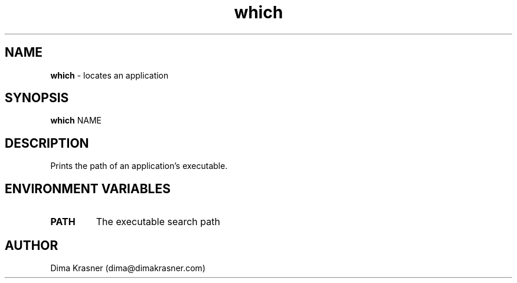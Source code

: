 .TH which 1
.SH NAME
.B which
\- locates an application
.SH SYNOPSIS
.B which
NAME
.SH DESCRIPTION
Prints the path of an application's executable.
.SH ENVIRONMENT VARIABLES
.TP
.B PATH
The executable search path
.SH AUTHOR
Dima Krasner (dima@dimakrasner.com)
